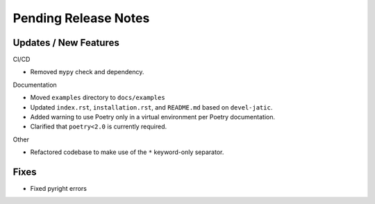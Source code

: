 Pending Release Notes
=====================

Updates / New Features
----------------------

CI/CD

* Removed ``mypy`` check and dependency.

Documentation

* Moved ``examples`` directory to ``docs/examples``

* Updated ``index.rst``, ``installation.rst``, and ``README.md``  based on ``devel-jatic``.

* Added warning to use Poetry only in a virtual environment per Poetry documentation.

* Clarified that ``poetry<2.0`` is currently required.

Other

* Refactored codebase to make use of the ``*`` keyword-only separator.

Fixes
-----

* Fixed pyright errors
